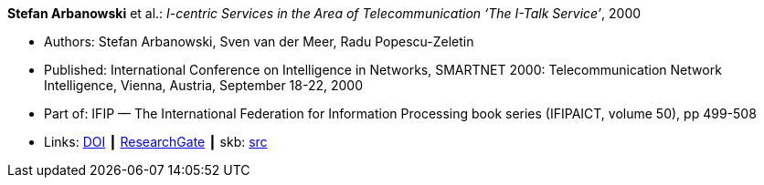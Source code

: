 *Stefan Arbanowski* et al.: _I-centric Services in the Area of Telecommunication ‘The I-Talk Service’_, 2000

* Authors: Stefan Arbanowski, Sven van der Meer, Radu Popescu-Zeletin
* Published: International Conference on Intelligence in Networks, SMARTNET 2000: Telecommunication Network Intelligence, Vienna, Austria, September 18-22, 2000
* Part of: IFIP — The International Federation for Information Processing book series (IFIPAICT, volume 50), pp 499-508
* Links:
       link:https://doi.org/10.1007/978-0-387-35522-1_29[DOI]
    ┃ link:https://www.researchgate.net/publication/220962164_I-centric_Services_in_the_Area_of_Telecommunication_'The_I-Talk_Service'[ResearchGate]
    ┃ skb: link:https://github.com/vdmeer/skb/tree/master/library/inproceedings/2000/arbanowski-2000-smartnet.adoc[src]
ifdef::local[]
    ┃ link:/library/inproceedings/2000/arbanowski-2000-smartnet.pdf[PDF]
    ┃ link:/library/inproceedings/2000/arbanowski-2000-smartnet.7z[7z]
endif::[]

